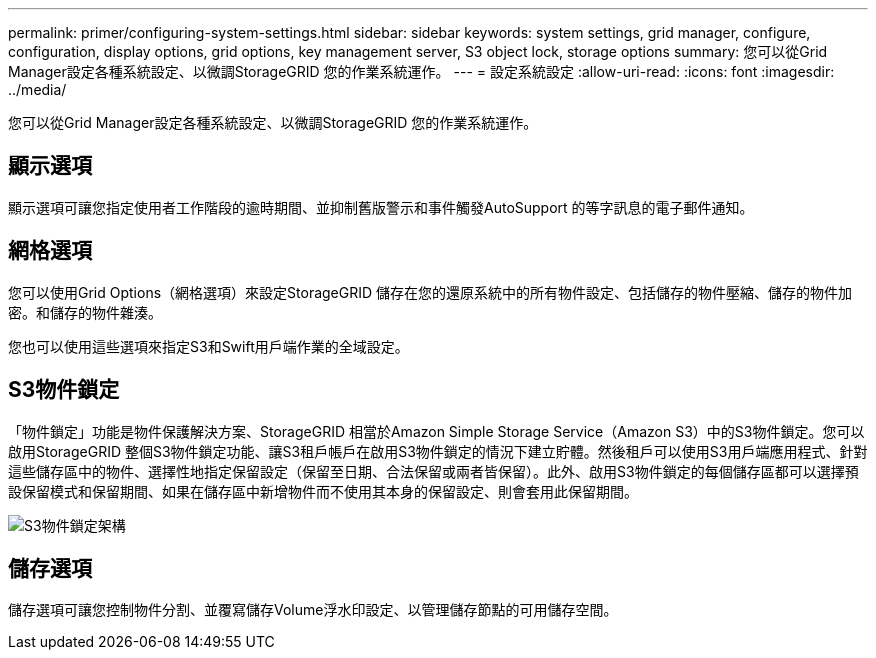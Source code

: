 ---
permalink: primer/configuring-system-settings.html 
sidebar: sidebar 
keywords: system settings, grid manager, configure, configuration, display options, grid options, key management server, S3 object lock, storage options 
summary: 您可以從Grid Manager設定各種系統設定、以微調StorageGRID 您的作業系統運作。 
---
= 設定系統設定
:allow-uri-read: 
:icons: font
:imagesdir: ../media/


[role="lead"]
您可以從Grid Manager設定各種系統設定、以微調StorageGRID 您的作業系統運作。



== 顯示選項

顯示選項可讓您指定使用者工作階段的逾時期間、並抑制舊版警示和事件觸發AutoSupport 的等字訊息的電子郵件通知。



== 網格選項

您可以使用Grid Options（網格選項）來設定StorageGRID 儲存在您的還原系統中的所有物件設定、包括儲存的物件壓縮、儲存的物件加密。和儲存的物件雜湊。

您也可以使用這些選項來指定S3和Swift用戶端作業的全域設定。



== S3物件鎖定

「物件鎖定」功能是物件保護解決方案、StorageGRID 相當於Amazon Simple Storage Service（Amazon S3）中的S3物件鎖定。您可以啟用StorageGRID 整個S3物件鎖定功能、讓S3租戶帳戶在啟用S3物件鎖定的情況下建立貯體。然後租戶可以使用S3用戶端應用程式、針對這些儲存區中的物件、選擇性地指定保留設定（保留至日期、合法保留或兩者皆保留）。此外、啟用S3物件鎖定的每個儲存區都可以選擇預設保留模式和保留期間、如果在儲存區中新增物件而不使用其本身的保留設定、則會套用此保留期間。

image::../media/s3_object_lock_architecture.png[S3物件鎖定架構]



== 儲存選項

儲存選項可讓您控制物件分割、並覆寫儲存Volume浮水印設定、以管理儲存節點的可用儲存空間。
